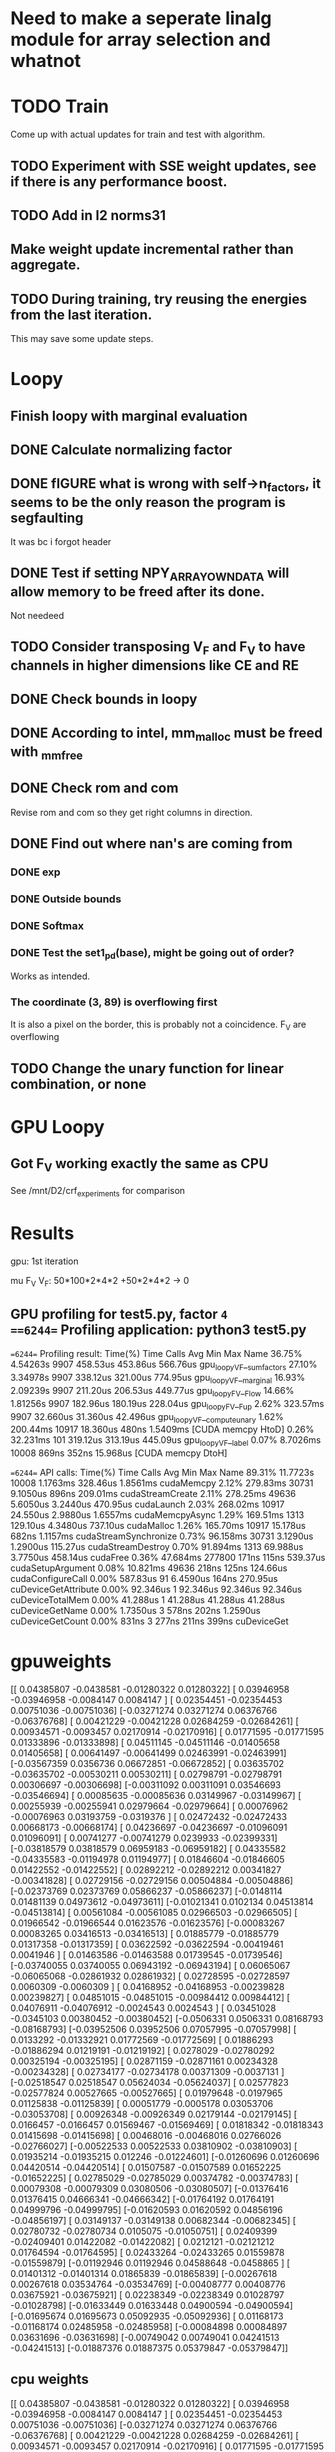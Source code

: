 * Need to make a seperate linalg module for array selection and whatnot
* TODO Train
Come up with actual updates for train and test with algorithm.
** TODO Experiment with SSE weight updates, see if there is any performance boost.
** TODO Add in l2 norms31

** Make weight update incremental rather than aggregate.

** TODO During training, try reusing the energies from the last iteration. 
This may save some update steps.

* Loopy
** Finish loopy with  marginal evaluation
** DONE Calculate normalizing factor
** DONE fIGURE what is wrong with self->n_factors, it seems to be the only reason the program is segfaulting
   It was bc i forgot header
** DONE Test if setting NPY_ARRAY_OWNDATA will allow memory to be freed after its done.
Not needeed
** TODO Consider transposing V_F and F_V to have channels in higher dimensions like CE and RE
** DONE Check bounds in loopy
** DONE According to intel, mm_malloc must be freed with _mm_free
** DONE Check rom and com

Revise rom and com so they get right columns in direction.
** DONE Find out where nan's are coming from
*** DONE exp 
*** DONE Outside bounds 
*** DONE Softmax 
*** DONE Test the set1_pd(base), might be going out of order?
Works as intended.
*** The coordinate (3, 89) is overflowing first
It is also a pixel on the border, this is probably not a coincidence.
F_V are overflowing

** TODO Change the unary function for linear combination, or none


* GPU Loopy
** Got F_V working exactly the same as CPU
See /mnt/D2/crf_experiments for comparison 


* Results
gpu: 1st iteration

mu
F_V
V_F: 50*100*2*4*2 +50*2*4*2 -> 0

** GPU profiling for test5.py, factor =4
==6244== Profiling application: python3 test5.py
==6244== Profiling result:
Time(%)      Time     Calls       Avg       Min       Max  Name
 36.75%  4.54263s      9907  458.53us  453.86us  566.76us  gpu_loopy_V_F__sumfactors
 27.10%  3.34978s      9907  338.12us  321.00us  774.95us  gpu_loopy_V_F__marginal
 16.93%  2.09239s      9907  211.20us  206.53us  449.77us  gpu_loopy_F_V__Flow
 14.66%  1.81256s      9907  182.96us  180.19us  228.04us  gpu_loopy_F_V__Fup
  2.62%  323.57ms      9907  32.660us  31.360us  42.496us  gpu_loopy_V_F__computeunary
  1.62%  200.44ms     10917  18.360us     480ns  1.5409ms  [CUDA memcpy HtoD]
  0.26%  32.231ms       101  319.12us  313.19us  445.09us  gpu_loopy_V_F__label
  0.07%  8.7026ms     10008     869ns     352ns  15.968us  [CUDA memcpy DtoH]

==6244== API calls:
Time(%)      Time     Calls       Avg       Min       Max  Name
 89.31%  11.7723s     10008  1.1763ms  328.46us  1.8561ms  cudaMemcpy
  2.12%  279.83ms     30731  9.1050us     896ns  209.01ms  cudaStreamCreate
  2.11%  278.25ms     49636  5.6050us  3.2440us  470.95us  cudaLaunch
  2.03%  268.02ms     10917  24.550us  2.9880us  1.6557ms  cudaMemcpyAsync
  1.29%  169.51ms      1313  129.10us  4.3480us  737.10us  cudaMalloc
  1.26%  165.70ms     10917  15.178us     682ns  1.1157ms  cudaStreamSynchronize
  0.73%  96.158ms     30731  3.1290us  1.2900us  115.27us  cudaStreamDestroy
  0.70%  91.894ms      1313  69.988us  3.7750us  458.14us  cudaFree
  0.36%  47.684ms    277800     171ns     115ns  539.37us  cudaSetupArgument
  0.08%  10.821ms     49636     218ns     125ns  124.66us  cudaConfigureCall
  0.00%  587.83us        91  6.4590us     164ns  270.95us  cuDeviceGetAttribute
  0.00%  92.346us         1  92.346us  92.346us  92.346us  cuDeviceTotalMem
  0.00%  41.288us         1  41.288us  41.288us  41.288us  cuDeviceGetName
  0.00%  1.7350us         3     578ns     202ns  1.2590us  cuDeviceGetCount
  0.00%     831ns         3     277ns     211ns     399ns  cuDeviceGet


* gpuweights
[[ 0.04385807 -0.0438581  -0.01280322  0.01280322]
 [ 0.03946958 -0.03946958 -0.0084147   0.0084147 ]
 [ 0.02354451 -0.02354453  0.00751036 -0.00751036]
 [-0.03271274  0.03271274  0.06376766 -0.06376768]
 [ 0.00421229 -0.00421228  0.02684259 -0.02684261]
 [ 0.00934571 -0.0093457   0.02170914 -0.02170916]
 [ 0.01771595 -0.01771595  0.01333896 -0.01333898]
 [ 0.04511145 -0.04511146 -0.01405658  0.01405658]
 [ 0.00641497 -0.00641499  0.02463991 -0.02463991]
 [-0.03567359  0.0356736   0.06672851 -0.06672852]
 [ 0.03635702 -0.03635702 -0.00530211  0.00530211]
 [ 0.02798791 -0.02798791  0.00306697 -0.00306698]
 [-0.00311092  0.00311091  0.03546693 -0.03546694]
 [ 0.00085635 -0.00085636  0.03149967 -0.03149967]
 [ 0.00255939 -0.00255941  0.02979664 -0.02979664]
 [ 0.00076962 -0.00076963  0.03193759 -0.0319376 ]
 [ 0.02472432 -0.02472433  0.00668173 -0.00668174]
 [ 0.04236697 -0.04236697 -0.01096091  0.01096091]
 [ 0.00741277 -0.00741279  0.0239933  -0.02399331]
 [-0.03818579  0.03818579  0.06959183 -0.06959182]
 [ 0.04335582 -0.04335583 -0.01194978  0.01194977]
 [ 0.01846604 -0.01846605  0.01422552 -0.01422552]
 [ 0.02892212 -0.02892212  0.00341827 -0.00341828]
 [ 0.02729156 -0.02729156  0.00504884 -0.00504886]
 [-0.02373769  0.02373769  0.05866237 -0.05866237]
 [-0.0148114   0.01481139  0.04973612 -0.04973611]
 [-0.01021341  0.0102134   0.04513814 -0.04513814]
 [ 0.00561084 -0.00561085  0.02966503 -0.02966505]
 [ 0.01966542 -0.01966544  0.01623576 -0.01623576]
 [-0.00083267  0.00083265  0.03416513 -0.03416513]
 [ 0.01885779 -0.01885779  0.01317358 -0.01317359]
 [ 0.03622592 -0.03622594 -0.00419461  0.0041946 ]
 [ 0.01463586 -0.01463588  0.01739545 -0.01739546]
 [-0.03740055  0.03740055  0.06943192 -0.06943194]
 [ 0.06065067 -0.06065068 -0.02861932  0.02861932]
 [ 0.02728595 -0.02728597  0.0060309  -0.0060309 ]
 [ 0.04168952 -0.04168953 -0.00239828  0.00239827]
 [ 0.04851015 -0.04851015 -0.00984412  0.00984412]
 [ 0.04076911 -0.04076912 -0.0024543   0.0024543 ]
 [ 0.03451028 -0.0345103   0.00380452 -0.00380452]
 [-0.0506331   0.0506331   0.08168793 -0.08168793]
 [-0.03952506  0.03952506  0.07057995 -0.07057998]
 [ 0.0133292  -0.01332921  0.01772569 -0.01772569]
 [ 0.01886293 -0.01886294  0.01219191 -0.01219192]
 [ 0.0278029  -0.02780292  0.00325194 -0.00325195]
 [ 0.02871159 -0.02871161  0.00234328 -0.00234328]
 [ 0.02734177 -0.02734178  0.00371309 -0.0037131 ]
 [-0.02518547  0.02518547  0.05624034 -0.05624037]
 [ 0.02577823 -0.02577824  0.00527665 -0.00527665]
 [ 0.01979648 -0.0197965   0.01125838 -0.01125839]
 [ 0.00051779 -0.0005178   0.03053706 -0.03053708]
 [ 0.00926348 -0.00926349  0.02179144 -0.02179145]
 [ 0.0166457  -0.0166457   0.01569467 -0.01569469]
 [ 0.01818342 -0.01818343  0.01415698 -0.01415698]
 [ 0.00468016 -0.00468016  0.02766026 -0.02766027]
 [-0.00522533  0.00522533  0.03810902 -0.03810903]
 [ 0.01935214 -0.01935215  0.012246   -0.01224601]
 [-0.01260696  0.01260696  0.04420514 -0.04420514]
 [ 0.01507587 -0.01507589  0.01652225 -0.01652225]
 [ 0.02785029 -0.02785029  0.00374782 -0.00374783]
 [ 0.00079308 -0.00079309  0.03080506 -0.03080507]
 [-0.01376416  0.01376415  0.04666341 -0.04666342]
 [-0.01764192  0.01764191  0.04999796 -0.04999795]
 [-0.01620593  0.01620592  0.04856196 -0.04856197]
 [ 0.03149137 -0.03149138  0.00682344 -0.00682345]
 [ 0.02780732 -0.02780734  0.0105075  -0.01050751]
 [ 0.02409399 -0.02409401  0.01422082 -0.01422082]
 [ 0.0212121  -0.02121212  0.01764594 -0.01764595]
 [ 0.02433264 -0.02433265  0.01559878 -0.01559879]
 [-0.01192946  0.01192946  0.04588648 -0.0458865 ]
 [ 0.01401312 -0.01401314  0.01865839 -0.01865839]
 [-0.00267618  0.00267618  0.03534764 -0.03534769]
 [-0.00408777  0.00408776  0.03675921 -0.03675921]
 [ 0.02238349 -0.02238349  0.01028797 -0.01028798]
 [-0.01633449  0.01633448  0.04900594 -0.04900594]
 [-0.01695674  0.01695673  0.05092935 -0.05092936]
 [ 0.01168173 -0.01168174  0.02485958 -0.02485958]
 [-0.00084898  0.00084897  0.03631696 -0.03631698]
 [-0.00749042  0.00749041  0.04241513 -0.04241513]
 [-0.01887376  0.01887375  0.05379847 -0.05379847]]


** cpu weights
[[ 0.04385807 -0.0438581  -0.01280322  0.01280322]
 [ 0.03946958 -0.03946958 -0.0084147   0.0084147 ]
 [ 0.02354451 -0.02354453  0.00751036 -0.00751036]
 [-0.03271274  0.03271274  0.06376766 -0.06376768]
 [ 0.00421229 -0.00421228  0.02684259 -0.02684261]
 [ 0.00934571 -0.0093457   0.02170914 -0.02170916]
 [ 0.01771595 -0.01771595  0.01333896 -0.01333898]
 [ 0.04511145 -0.04511146 -0.01405658  0.01405658]
 [ 0.00641497 -0.00641499  0.02463991 -0.02463991]
 [-0.03567359  0.0356736   0.06672851 -0.06672852]
 [ 0.03635702 -0.03635702 -0.00530211  0.00530211]
 [ 0.02798791 -0.02798791  0.00306697 -0.00306698]
 [-0.00311092  0.00311091  0.03546693 -0.03546694]
 [ 0.00085635 -0.00085636  0.03149967 -0.03149967]
 [ 0.00255939 -0.00255941  0.02979664 -0.02979664]
 [ 0.00076962 -0.00076963  0.03193759 -0.0319376 ]
 [ 0.02472432 -0.02472433  0.00668173 -0.00668174]
 [ 0.04236697 -0.04236697 -0.01096091  0.01096091]
 [ 0.00741277 -0.00741279  0.0239933  -0.02399331]
 [-0.03818579  0.03818579  0.06959183 -0.06959182]
 [ 0.04335582 -0.04335583 -0.01194978  0.01194977]
 [ 0.01846604 -0.01846605  0.01422552 -0.01422552]
 [ 0.02892212 -0.02892212  0.00341827 -0.00341828]
 [ 0.02729156 -0.02729156  0.00504884 -0.00504886]
 [-0.02373769  0.02373769  0.05866237 -0.05866237]
 [-0.0148114   0.01481139  0.04973612 -0.04973611]
 [-0.01021341  0.0102134   0.04513814 -0.04513814]
 [ 0.00561084 -0.00561085  0.02966503 -0.02966505]
 [ 0.01966542 -0.01966544  0.01623576 -0.01623576]
 [-0.00083267  0.00083265  0.03416513 -0.03416513]
 [ 0.01885779 -0.01885779  0.01317358 -0.01317359]
 [ 0.03622592 -0.03622594 -0.00419461  0.0041946 ]
 [ 0.01463586 -0.01463588  0.01739545 -0.01739546]
 [-0.03740055  0.03740055  0.06943192 -0.06943194]
 [ 0.06065067 -0.06065068 -0.02861932  0.02861932]
 [ 0.02728595 -0.02728597  0.0060309  -0.0060309 ]
 [ 0.04168952 -0.04168953 -0.00239828  0.00239827]
 [ 0.04851015 -0.04851015 -0.00984412  0.00984412]
 [ 0.04076911 -0.04076912 -0.0024543   0.0024543 ]
 [ 0.03451028 -0.0345103   0.00380452 -0.00380452]
 [-0.0506331   0.0506331   0.08168793 -0.08168793]
 [-0.03952506  0.03952506  0.07057995 -0.07057998]
 [ 0.0133292  -0.01332921  0.01772569 -0.01772569]
 [ 0.01886293 -0.01886294  0.01219191 -0.01219192]
 [ 0.0278029  -0.02780292  0.00325194 -0.00325195]
 [ 0.02871159 -0.02871161  0.00234328 -0.00234328]
 [ 0.02734177 -0.02734178  0.00371309 -0.0037131 ]
 [-0.02518547  0.02518547  0.05624034 -0.05624037]
 [ 0.02577823 -0.02577824  0.00527665 -0.00527665]
 [ 0.01979648 -0.0197965   0.01125838 -0.01125839]
 [ 0.00051779 -0.0005178   0.03053706 -0.03053708]
 [ 0.00926348 -0.00926349  0.02179144 -0.02179145]
 [ 0.0166457  -0.0166457   0.01569467 -0.01569469]
 [ 0.01818342 -0.01818343  0.01415698 -0.01415698]
 [ 0.00468016 -0.00468016  0.02766026 -0.02766027]
 [-0.00522533  0.00522533  0.03810902 -0.03810903]
 [ 0.01935214 -0.01935215  0.012246   -0.01224601]
 [-0.01260696  0.01260696  0.04420514 -0.04420514]
 [ 0.01507587 -0.01507589  0.01652225 -0.01652225]
 [ 0.02785029 -0.02785029  0.00374782 -0.00374783]
 [ 0.00079308 -0.00079309  0.03080506 -0.03080507]
 [-0.01376416  0.01376415  0.04666341 -0.04666342]
 [-0.01764192  0.01764191  0.04999796 -0.04999795]
 [-0.01620593  0.01620592  0.04856196 -0.04856197]
 [ 0.03149137 -0.03149138  0.00682344 -0.00682345]
 [ 0.02780732 -0.02780734  0.0105075  -0.01050751]
 [ 0.02409399 -0.02409401  0.01422082 -0.01422082]
 [ 0.0212121  -0.02121212  0.01764594 -0.01764595]
 [ 0.02433264 -0.02433265  0.01559878 -0.01559879]
 [-0.01192946  0.01192946  0.04588648 -0.0458865 ]
 [ 0.01401312 -0.01401314  0.01865839 -0.01865839]
 [-0.00267618  0.00267618  0.03534764 -0.03534769]
 [-0.00408777  0.00408776  0.03675921 -0.03675921]
 [ 0.02238349 -0.02238349  0.01028797 -0.01028798]
 [-0.01633449  0.01633448  0.04900594 -0.04900594]
 [-0.01695674  0.01695673  0.05092935 -0.05092936]
 [ 0.01168173 -0.01168174  0.02485958 -0.02485958]
 [-0.00084898  0.00084897  0.03631696 -0.03631698]
 [-0.00749042  0.00749041  0.04241513 -0.04241513]
 [-0.01887376  0.01887375  0.05379847 -0.05379847]]


* Ensure that input is C aligned memory.


* Dice error training

** DONE allocate error data for dice in both cpu and gpu

** TODO Finish gpu implementation

** TODO test
** TODO  Warning, watch out for nans, these could occur when sum = 0

* DONE Fix rmsp current offset in CPU to do it at the end of epoch.\

* TODO Fix numpy owned 
